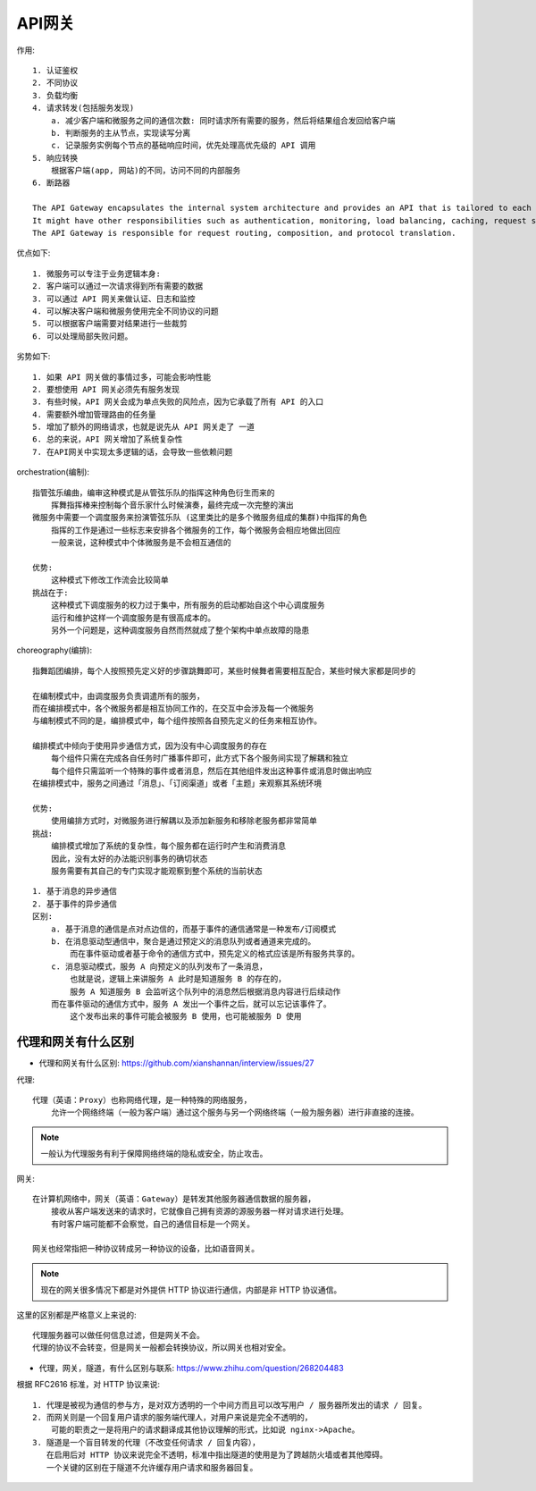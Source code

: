 API网关
#######

作用::

    1. 认证鉴权
    2. 不同协议
    3. 负载均衡
    4. 请求转发(包括服务发现)
        a. 减少客户端和微服务之间的通信次数: 同时请求所有需要的服务，然后将结果组合发回给客户端
        b. 判断服务的主从节点，实现读写分离
        c. 记录服务实例每个节点的基础响应时间，优先处理高优先级的 API 调用 
    5. 晌应转换
        根据客户端(app, 网站)的不同，访问不同的内部服务
    6. 断路器

    The API Gateway encapsulates the internal system architecture and provides an API that is tailored to each client. 
    It might have other responsibilities such as authentication, monitoring, load balancing, caching, request shaping and management, and static response handling.
    The API Gateway is responsible for request routing, composition, and protocol translation. 

优点如下::

    1. 微服务可以专注于业务逻辑本身:
    2. 客户端可以通过一次请求得到所有需要的数据
    3. 可以通过 API 网关来做认证、日志和监控
    4. 可以解决客户端和微服务使用完全不同协议的问题
    5. 可以根据客户端需要对结果进行一些裁剪
    6. 可以处理局部失败问题。

劣势如下::

    1. 如果 API 网关做的事情过多，可能会影响性能 
    2. 要想使用 API 网关必须先有服务发现
    3. 有些时候，API 网关会成为单点失败的风险点，因为它承载了所有 API 的入口
    4. 需要额外增加管理路由的任务量
    5. 增加了额外的网络请求，也就是说先从 API 网关走了 一道
    6. 总的来说，API 网关增加了系统复杂性
    7. 在API网关中实现太多逻辑的话，会导致一些依赖问题

orchestration(编制)::

    指管弦乐编曲，编审这种模式是从管弦乐队的指挥这种角色衍生而来的
        挥舞指挥棒来控制每个音乐家什么时候演奏，最终完成一次完整的演出
    微服务中需要一个调度服务来扮演管弦乐队 (这里类比的是多个微服务组成的集群)中指挥的角色
        指挥的工作是通过一些标志来安排各个微服务的工作，每个微服务会相应地做出回应
        一般来说，这种模式中个体微服务是不会相互通信的
    
    优势:
        这种模式下修改工作流会比较简单
    挑战在于:
        这种模式下调度服务的权力过于集中，所有服务的启动都始自这个中心调度服务
        运行和维护这样一个调度服务是有很高成本的。
        另外一个问题是，这种调度服务自然而然就成了整个架构中单点故障的隐患

choreography(编排)::

    指舞蹈团编排，每个人按照预先定义好的步骤跳舞即可，某些时候舞者需要相互配合，某些时候大家都是同步的

    在编制模式中，由调度服务负责调遣所有的服务，
    而在编排模式中，各个微服务都是相互协同工作的，在交互中会涉及每一个微服务
    与编制模式不同的是，编排模式中，每个组件按照各自预先定义的任务来相互协作。

    编排模式中倾向于使用异步通信方式，因为没有中心调度服务的存在
        每个组件只需在完成各自任务时广播事件即可，此方式下各个服务间实现了解耦和独立
        每个组件只需监听一个特殊的事件或者消息，然后在其他组件发出这种事件或消息时做出响应
    在编排模式中，服务之间通过「消息」、「订阅渠道」或者「主题」来观察其系统环境

    优势:
        使用编排方式时，对微服务进行解耦以及添加新服务和移除老服务都非常简单
    挑战:
        编排模式增加了系统的复杂性，每个服务都在运行时产生和消费消息
        因此，没有太好的办法能识别事务的确切状态
        服务需要有其自己的专门实现才能观察到整个系统的当前状态

::

    1. 基于消息的异步通信
    2. 基于事件的异步通信
    区别:
        a. 基于消息的通信是点对点边信的，而基于事件的通信通常是一种发布/订阅模式
        b. 在消息驱动型通信中，聚合是通过预定义的消息队列或者通道来完成的。
            而在事件驱动或者基于命令的通信方式中，预先定义的格式应该是所有服务共享的。
        c. 消息驱动模式，服务 A 向预定义的队列发布了一条消息，
            也就是说，逻辑上来讲服务 A 此时是知道服务 B 的存在的，
            服务 A 知道服务 B 会监听这个队列中的消息然后根据消息内容进行后续动作
        而在事件驱动的通信方式中，服务 A 发出一个事件之后，就可以忘记该事件了。
            这个发布出来的事件可能会被服务 B 使用，也可能被服务 D 使用


代理和网关有什么区别
====================

* 代理和网关有什么区别: https://github.com/xianshannan/interview/issues/27

代理::

    代理（英语：Proxy）也称网络代理，是一种特殊的网络服务，
        允许一个网络终端（一般为客户端）通过这个服务与另一个网络终端（一般为服务器）进行非直接的连接。

.. note:: 一般认为代理服务有利于保障网络终端的隐私或安全，防止攻击。


网关::

    在计算机网络中，网关（英语：Gateway）是转发其他服务器通信数据的服务器，
        接收从客户端发送来的请求时，它就像自己拥有资源的源服务器一样对请求进行处理。
        有时客户端可能都不会察觉，自己的通信目标是一个网关。

    网关也经常指把一种协议转成另一种协议的设备，比如语音网关。

.. note:: 现在的网关很多情况下都是对外提供 HTTP 协议进行通信，内部是非 HTTP 协议通信。

这里的区别都是严格意义上来说的::

    代理服务器可以做任何信息过滤，但是网关不会。
    代理的协议不会转变，但是网关一般都会转换协议，所以网关也相对安全。

* 代理，网关，隧道，有什么区别与联系: https://www.zhihu.com/question/268204483

根据 RFC2616 标准，对 HTTP 协议来说::

    1. 代理是被视为通信的参与方，是对双方透明的一个中间方而且可以改写用户 / 服务器所发出的请求 / 回复。
    2. 而网关则是一个回复用户请求的服务端代理人，对用户来说是完全不透明的，
        可能的职责之一是将用户的请求翻译成其他协议理解的形式，比如说 nginx->Apache。
    3. 隧道是一个盲目转发的代理（不改变任何请求 / 回复内容），
       在启用后对 HTTP 协议来说完全不透明，标准中指出隧道的使用是为了跨越防火墙或者其他障碍。 
       一个关键的区别在于隧道不允许缓存用户请求和服务器回复。

